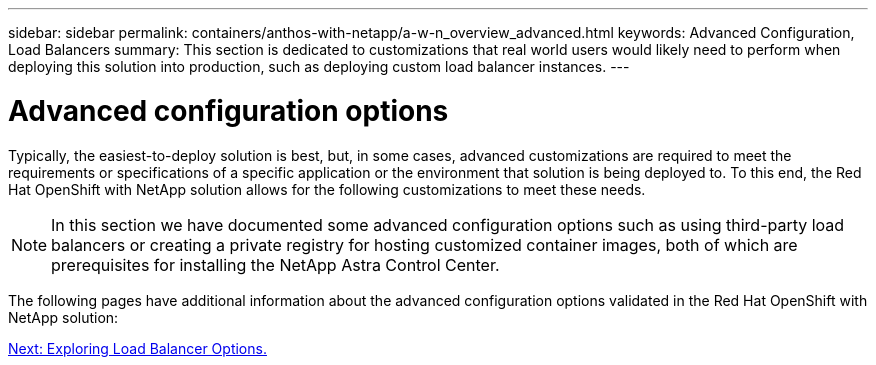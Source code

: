 ---
sidebar: sidebar
permalink: containers/anthos-with-netapp/a-w-n_overview_advanced.html
keywords: Advanced Configuration, Load Balancers
summary: This section is dedicated to customizations that real world users would likely need to perform when deploying this solution into production, such as deploying custom load balancer instances.
---

= Advanced configuration options
:hardbreaks:
:nofooter:
:icons: font
:linkattrs:
:imagesdir: ./../../media/

//
// This file was created with NDAC Version 0.9 (June 4, 2020)
//
// 2020-06-25 14:31:33.563897
//

Typically, the easiest-to-deploy solution is best, but, in some cases, advanced customizations are required to meet the requirements or specifications of a specific application or the environment that solution is being deployed to. To this end, the Red Hat OpenShift with NetApp solution allows for the following customizations to meet these needs.

NOTE: In this section we have documented some advanced configuration options such as using third-party load balancers or creating a private registry for hosting customized container images, both of which are prerequisites for installing the NetApp Astra Control Center.

The following pages have additional information about the advanced configuration options validated in the Red Hat OpenShift with NetApp solution:

link:a-w-n_load_balancers.html[Next: Exploring Load Balancer Options.]
